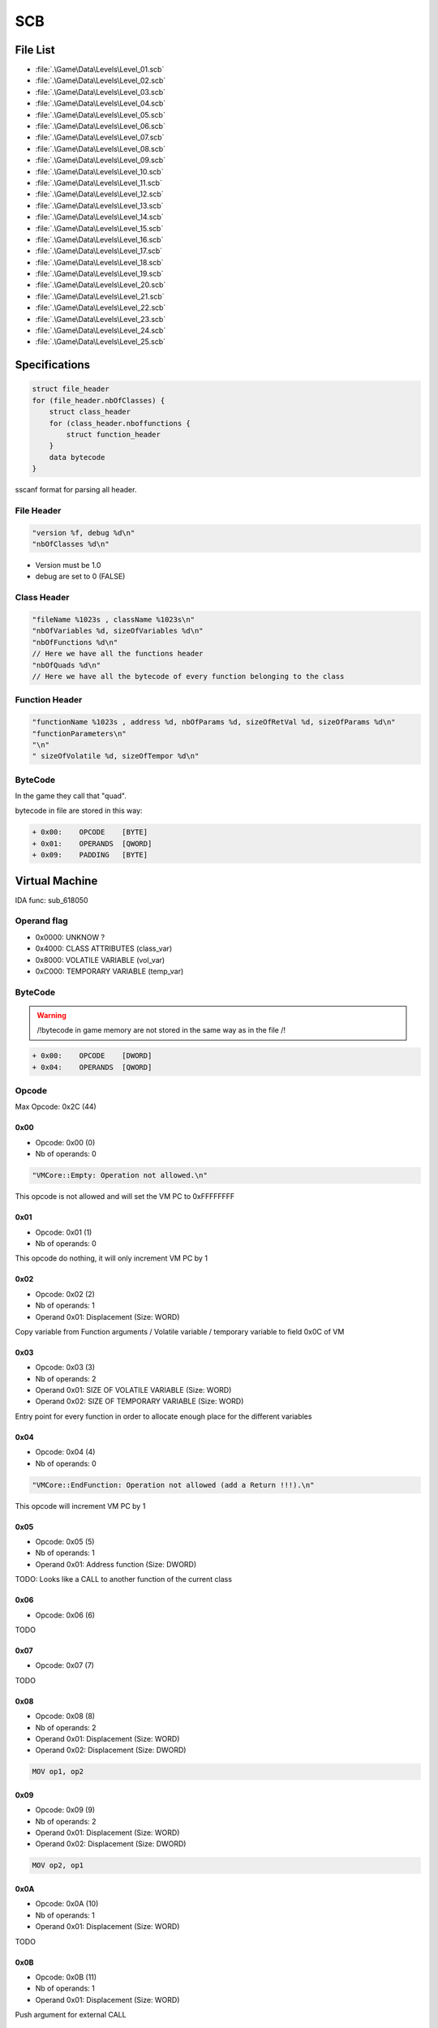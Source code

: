 SCB
===

File List
---------

* :file:`.\Game\Data\Levels\Level_01.scb`
* :file:`.\Game\Data\Levels\Level_02.scb`
* :file:`.\Game\Data\Levels\Level_03.scb`
* :file:`.\Game\Data\Levels\Level_04.scb`
* :file:`.\Game\Data\Levels\Level_05.scb`
* :file:`.\Game\Data\Levels\Level_06.scb`
* :file:`.\Game\Data\Levels\Level_07.scb`
* :file:`.\Game\Data\Levels\Level_08.scb`
* :file:`.\Game\Data\Levels\Level_09.scb`
* :file:`.\Game\Data\Levels\Level_10.scb`
* :file:`.\Game\Data\Levels\Level_11.scb`
* :file:`.\Game\Data\Levels\Level_12.scb`
* :file:`.\Game\Data\Levels\Level_13.scb`
* :file:`.\Game\Data\Levels\Level_14.scb`
* :file:`.\Game\Data\Levels\Level_15.scb`
* :file:`.\Game\Data\Levels\Level_16.scb`
* :file:`.\Game\Data\Levels\Level_17.scb`
* :file:`.\Game\Data\Levels\Level_18.scb`
* :file:`.\Game\Data\Levels\Level_19.scb`
* :file:`.\Game\Data\Levels\Level_20.scb`
* :file:`.\Game\Data\Levels\Level_21.scb`
* :file:`.\Game\Data\Levels\Level_22.scb`
* :file:`.\Game\Data\Levels\Level_23.scb`
* :file:`.\Game\Data\Levels\Level_24.scb`
* :file:`.\Game\Data\Levels\Level_25.scb`


Specifications
--------------

.. code-block:: text

    struct file_header
    for (file_header.nbOfClasses) {
        struct class_header
        for (class_header.nboffunctions {
            struct function_header
        }
        data bytecode
    }

sscanf format for parsing all header.

File Header
^^^^^^^^^^^

.. code-block:: text

    "version %f, debug %d\n"
    "nbOfClasses %d\n"

* Version must be 1.0
* debug are set to 0 (FALSE)

Class Header
^^^^^^^^^^^^

.. code-block:: text

    "fileName %1023s , className %1023s\n"
    "nbOfVariables %d, sizeOfVariables %d\n"
    "nbOfFunctions %d\n"
    // Here we have all the functions header
    "nbOfQuads %d\n"
    // Here we have all the bytecode of every function belonging to the class

Function Header
^^^^^^^^^^^^^^^

.. code-block:: text

    "functionName %1023s , address %d, nbOfParams %d, sizeOfRetVal %d, sizeOfParams %d\n"
    "functionParameters\n"
    "\n"
    " sizeOfVolatile %d, sizeOfTempor %d\n"

ByteCode
^^^^^^^^

In the game they call that "quad".

bytecode in file are stored in this way:

.. code-block:: text

    + 0x00:    OPCODE    [BYTE]
    + 0x01:    OPERANDS  [QWORD]
    + 0x09:    PADDING   [BYTE]

Virtual Machine
---------------

IDA func: sub_618050

Operand flag
^^^^^^^^^^^^

* 0x0000: UNKNOW ?
* 0x4000: CLASS ATTRIBUTES (class_var)
* 0x8000: VOLATILE VARIABLE (vol_var)
* 0xC000: TEMPORARY VARIABLE (temp_var)

ByteCode
^^^^^^^^

.. warning::

    /!\ bytecode in game memory are not stored in the same way as in the file /!\

.. code-block:: text

    + 0x00:    OPCODE    [DWORD]
    + 0x04:    OPERANDS  [QWORD]

Opcode
^^^^^^

Max Opcode: 0x2C (44)

0x00
""""

* Opcode: 0x00 (0)
* Nb of operands: 0

.. code-block:: text

    "VMCore::Empty: Operation not allowed.\n"

This opcode is not allowed and will set the VM PC to 0xFFFFFFFF

0x01
""""

* Opcode: 0x01 (1)
* Nb of operands: 0

This opcode do nothing, it will only increment VM PC by 1

0x02
""""

* Opcode: 0x02 (2)
* Nb of operands: 1
* Operand 0x01: Displacement (Size: WORD)

Copy variable from Function arguments / Volatile variable / temporary variable to field 0x0C of VM

0x03
""""

* Opcode: 0x03 (3)
* Nb of operands: 2
* Operand 0x01: SIZE OF VOLATILE VARIABLE (Size: WORD)
* Operand 0x02: SIZE OF TEMPORARY VARIABLE (Size: WORD)

Entry point for every function in order to allocate enough place for the different variables

0x04
""""

* Opcode: 0x04 (4)
* Nb of operands: 0

.. code-block:: text

    "VMCore::EndFunction: Operation not allowed (add a Return !!!).\n"

This opcode will increment VM PC by 1

0x05
""""

* Opcode: 0x05 (5)
* Nb of operands: 1
* Operand 0x01: Address function (Size: DWORD)

TODO: Looks like a CALL to another function of the current class

0x06
""""

* Opcode: 0x06 (6)

TODO

0x07
""""

* Opcode: 0x07 (7)

TODO

0x08
""""

* Opcode: 0x08 (8)
* Nb of operands: 2
* Operand 0x01: Displacement (Size: WORD)
* Operand 0x02: Displacement (Size: DWORD)

.. code-block:: text

    MOV op1, op2

0x09
""""

* Opcode: 0x09 (9)
* Nb of operands: 2
* Operand 0x01: Displacement (Size: WORD)
* Operand 0x02: Displacement (Size: DWORD)

.. code-block:: text

    MOV op2, op1


0x0A
""""

* Opcode: 0x0A (10)
* Nb of operands: 1
* Operand 0x01: Displacement (Size: WORD)

TODO

0x0B
""""

* Opcode: 0x0B (11)
* Nb of operands: 1
* Operand 0x01: Displacement (Size: WORD)

Push argument for external CALL

.. code-block:: text

    PUSH op1

0x0C
""""

* Opcode: 0x0C (12)
* Nb of operands: 0x01
* Operand 0x01: Index (Size: Immediate32)

This opcode will call a function stored in a table of address function at dword_6938A4. (see [[Script Function]])

.. code-block:: text

    .text:00613CB3 8B 46 40                mov     eax, [esi+40h]       // [esi+CVMScript.VM_pc]     ; Actual PC
    .text:00613CB6 8B 50 04                mov     edx, [eax+4]         // Operand 1
    .text:00613CB9 A1 A4 38 69 00          mov     eax, dword_6938A4    // Table of function (table initialized by sub_5E3BF0: size 0x320 (800) == 200 functions!)
    .text:00613CBE 57                      push    edi
    .text:00613CBF 8B 7E 3C                mov     edi, [esi+3Ch]
    .text:00613CC2 8D 4E 48                lea     ecx, [esi+48h]        // [esi+CVMScript.field_48] ; Function arguments
    .text:00613CC5 FF 14 90                call    dword ptr [eax+edx*4] // Operand 1 is used as an index

.. code-block:: text

    CALL [Index]

0x0D
""""

* Opcode: 0x0D (13)
* Nb of operands: 1
* Operand 0x01: Displacement (Size: WORD)

Save return value from external function called before

0x0E
""""

* Opcode: 0x0E (14)
* Nb of operands: 1
* Operand 0x01: Address (Size: DWORD)

Jmp to desired address

.. code-block:: text

    JMP Imm32

0x0F
""""

* Opcode: 0x0F (15)
* Nb of operands: 2
* Operand 0x01: Displacement (Size: WORD)
* Operand 0x02: Address (Size: DWORD)

Conditional jump if value is TRUE.

.. code-block:: text

    TEST op1, op1 ; JZ Imm32


0x10
""""

* Opcode: 0x10 (16)
* Nb of operands: 2
* Operand 0x01: Displacement (Size: WORD)
* Operand 0x02: Address (Size: DWORD)

Conditional jump if value is FALSE.

.. code-block:: text

    TEST op1, op1 ; JNZ Imm32

0x11
""""

* Opcode: 0x11 (17)
* Nb of operands: 2
* Operand 0x01: Displacement (Size: WORD)
* Operand 0x02: Displacement (Size: WORD)

mov from op2 to op1

.. code-block:: text

    mov op1, op2

0x12
""""

* Opcode: 0x12 (18)
* Nb of operands: 2
* Operand 0x01: Displacement (Size: WORD)
* Operand 0x02: Displacement (Size: WORD)

mov from op2 to op1

.. code-block:: text

    mov op1, op2


TODO: check why same as 0x11

0x13
""""

* Opcode: 0x13 (19)
* Nb of operands: 2
* Operand 0x01: Displacement (Size: WORD)
* Operand 0x02: Immediate (Size: DWORD)

mov Immediate to op1

.. code-block:: text

    mov op1, Imm32

0x14
""""

* Opcode: 0x14 (20)
* Nb of operands: 2
* Operand 0x01: Displacement (Size: WORD)
* Operand 0x02: Immediate (Size: DWORD)

mov Immediate to op1

.. code-block:: text

    mov op1, Imm32


TODO: check why same as 0x13

0x15
""""

* Opcode: 0x15 (21)
* Nb of operands: 2
* Operand 0x01: Displacement (Size: WORD)
* Operand 0x02: Displacement (Size: WORD)

.. code-block:: text

    sub op1, op2


0x16
""""

* Opcode: 0x16 (22)
* Nb of operands: 2
* Operand 0x01: Displacement (Size: WORD)
* Operand 0x02: Displacement (Size: WORD)

.. code-block:: text

    sub (float)op1, (float)op2

0x17
""""

* Opcode: 0x17 (23)
* Nb of operands: 2
* Operand 0x01: Displacement (Size: WORD)
* Operand 0x02: Displacement (Size: WORD)

.. code-block:: text

    mov (float)op1, (float)op2


0x18
""""

* Opcode: 0x18 (24)
* Nb of operands: 2
* Operand 0x01: Displacement (Size: WORD)
* Operand 0x02: Displacement (Size: WORD)

.. code-block:: text

    mov (float)op1, (double)op2

0x19
""""

* Opcode: 0x19 (25)
* Nb of operands: 3
* Operand 0x01: Displacement (Size: WORD)
* Operand 0x02: Displacement (Size: WORD)
* Operand 0x03: Displacement (Size: WORD)

.. code-block:: text

    mov op1, (op2 + op3)


0x1A
""""

* Opcode: 0x1A (26)
* Nb of operands: 3
* Operand 0x01: Displacement (Size: WORD)
* Operand 0x02: Displacement (Size: WORD)
* Operand 0x03: Displacement (Size: WORD)

.. code-block:: text

    mov op1, (op2 - op3)


0x1B
""""

* Opcode: 0x1B (27)
* Nb of operands: 3
* Operand 0x01: Displacement (Size: WORD)
* Operand 0x02: Displacement (Size: WORD)
* Operand 0x03: Displacement (Size: WORD)

.. code-block:: text

    mov op1, (op2 * op3)

0x1C
""""

* Opcode: 0x1C (28)
* Nb of operands: 3
* Operand 0x01: Displacement (Size: WORD)
* Operand 0x02: Displacement (Size: WORD)
* Operand 0x03: Displacement (Size: WORD)

.. code-block:: text

    mov op1, (op2 / op3).. code-block:: text

0x1D
""""

* Opcode: 0x1D (29)
* Nb of operands: 3
* Operand 0x01: Displacement (Size: WORD)
* Operand 0x02: Displacement (Size: WORD)
* Operand 0x03: Displacement (Size: WORD)

.. code-block:: text

    mov (float)op1, ((float)op2 + (float)op3)


0x1E
""""

* Opcode: 0x1E (30)
* Nb of operands: 3
* Operand 0x01: Displacement (Size: WORD)
* Operand 0x02: Displacement (Size: WORD)
* Operand 0x03: Displacement (Size: WORD)

.. code-block:: text

    mov (float)op1, ((float)op2 - (float)op3)

0x1F
""""

* Opcode: 0x1F (31)
* Nb of operands: 3
* Operand 0x01: Displacement (Size: WORD)
* Operand 0x02: Displacement (Size: WORD)
* Operand 0x03: Displacement (Size: WORD)

.. code-block:: text

    mov (float)op1, ((float)op2 * (float)op3)

0x20
""""

* Opcode: 0x20 (32)
* Nb of operands: 3
* Operand 0x01: Displacement (Size: WORD)
* Operand 0x02: Displacement (Size: WORD)
* Operand 0x03: Displacement (Size: WORD)

.. code-block:: text

    mov (float)op1, ((float)op2 / (float)op3)

0x21
""""

* Opcode: 0x21 (33)
* Nb of operands: 3
* Operand 0x01: Displacement (Size: WORD)
* Operand 0x02: Displacement (Size: WORD)
* Operand 0x03: Displacement (Size: WORD)

.. code-block:: text

    mov op1, (op2 <= op3)

0x22
""""

* Opcode: 0x22 (34)
* Nb of operands: 3
* Operand 0x01: Displacement (Size: WORD)
* Operand 0x02: Displacement (Size: WORD)
* Operand 0x03: Displacement (Size: WORD)

.. code-block:: text

    mov op1, (op2 < op3)

0x23
""""

* Opcode: 0x23 (35)
* Nb of operands: 3
* Operand 0x01: Displacement (Size: WORD)
* Operand 0x02: Displacement (Size: WORD)
* Operand 0x03: Displacement (Size: WORD)

.. code-block:: text

    mov op1, (op2 >= op3)

0x24
""""

* Opcode: 0x24 (36)
* Nb of operands: 3
* Operand 0x01: Displacement (Size: WORD)
* Operand 0x02: Displacement (Size: WORD)
* Operand 0x03: Displacement (Size: WORD)

.. code-block:: text

    mov op1, (op2 > op3)

0x25
""""

* Opcode: 0x25 (37)
* Nb of operands: 3
* Operand 0x01: Displacement (Size: WORD)
* Operand 0x02: Displacement (Size: WORD)
* Operand 0x03: Displacement (Size: WORD)

.. code-block:: text

    mov op1, (op2 != op3)

0x26
""""

* Opcode: 0x26 (38)
* Nb of operands: 3
* Operand 0x01: Displacement (Size: WORD)
* Operand 0x02: Displacement (Size: WORD)
* Operand 0x03: Displacement (Size: WORD)

.. code-block:: text

    mov op1, (op2 == op3)

0x27
""""

* Opcode: 0x27 (39)
* Nb of operands: 3
* Operand 0x01: Displacement (Size: WORD)
* Operand 0x02: Displacement (Size: WORD)
* Operand 0x03: Displacement (Size: WORD)

.. code-block:: text

    mov (float)op1, ((float)op2 > (double)op3)

0x28
""""

* Opcode: 0x28 (40)
* Nb of operands: 3
* Operand 0x01: Displacement (Size: WORD)
* Operand 0x02: Displacement (Size: WORD)
* Operand 0x03: Displacement (Size: WORD)

.. code-block:: text

    mov (float)op1, ((float)op2 >= (double)op3)


0x29
""""

* Opcode: 0x29 (41)
* Nb of operands: 3
* Operand 0x01: Displacement (Size: WORD)
* Operand 0x02: Displacement (Size: WORD)
* Operand 0x03: Displacement (Size: WORD)

.. code-block:: text

    mov (float)op1, ((float)op2 < (double)op3)

0x2A
""""

* Opcode: 0x2A (42)
* Nb of operands: 3
* Operand 0x01: Displacement (Size: WORD)
* Operand 0x02: Displacement (Size: WORD)
* Operand 0x03: Displacement (Size: WORD)

.. code-block:: text

    mov (float)op1, ((float)op2 <= (double)op3)


0x2B
""""

* Opcode: 0x2B (43)
* Nb of operands: 3
* Operand 0x01: Displacement (Size: WORD)
* Operand 0x02: Displacement (Size: WORD)
* Operand 0x03: Displacement (Size: WORD)

.. code-block:: text

    mov (float)op1, ((float)op2 == (double)op3)


0x2C
""""

* Opcode: 0x2C (44)
* Nb of operands: 3
* Operand 0x01: Displacement (Size: WORD)
* Operand 0x02: Displacement (Size: WORD)
* Operand 0x03: Displacement (Size: WORD)

.. code-block:: text

    mov (float)op1, ((float)op2 != (double)op3)

